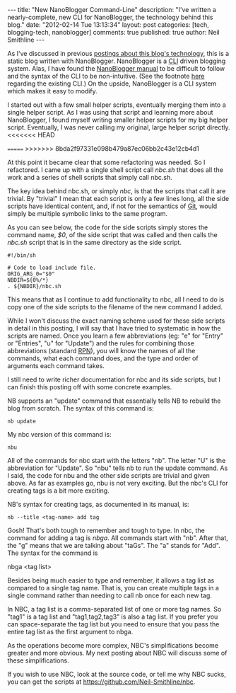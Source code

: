 #+BEGIN_HTML
---
title:             "New NanoBlogger Command-Line"
description:       "I've written a nearly-complete, new CLI for NanoBlogger, the technology behind this blog."
date:              "2012-02-14 Tue 13:13:34"
layout:            post
categories:        [tech, blogging-tech, nanoblogger]
comments:          true          
published:         true
author:            Neil Smithline
---
#+END_HTML

As I've discussed in previous [[http://www.neilsmithline.com/archives/blog][postings about this blog's technology]], this is a static blog written with NanoBlogger. NanoBlogger is a [[http://en.wikipedia.org/wiki/Command-line_interface][CLI]] driven blogging system. Alas, I have found the [[http://nanoblogger.sourceforge.net/docs/nanoblogger.html][NanoBlogger manual]] to be difficult to follow and the syntax of the CLI to be non-intuitive. (See the footnote [[https://github.com/Neil-Smithline/nbc][here]] regarding the existing CLI.) On the upside, NanoBlogger is a CLI system which makes it easy to modify. 

I started out with a few small helper scripts, eventually merging them into a single helper script. As I was using that script and learning more about NanoBlogger, I found myself writing smaller helper scripts for my big helper script. Eventually, I was never calling my original, large helper script directly.
<<<<<<< HEAD
#+HTML: <!-- more -->
=======
>>>>>>> 8bda2f97331e098b479a87ec06bb2c43e12cb4d1

At this point it became clear that some refactoring was needed. So I refactored. I came up with a single shell script call /nbc.sh/ that does all the work and a series of shell scripts that simply call nbc.sh.

The key idea behind nbc.sh, or simply /nbc/, is that the scripts that call it are trivial. By "trivial" I mean that each script is only a few lines long, all the side scripts have identical content, and, if not for the semantics of [[http://en.wikipedia.org/wiki/Git_%28software%29][Git]], would simply be multiple symbolic links to the same program.

As you can see below, the code for the side scripts simply stores the command name, /$0/, of the side script that was called and then calls the /nbc.sh/ script that is in the same directory as the side script. 
#+BEGIN_EXAMPLE
#!/bin/sh

# Code to load include file.
ORIG_ARG_0="$0"
NBDIR=${0%/*}
. ${NBDIR}/nbc.sh
#+END_EXAMPLE
This means that as I continue to add functionality to nbc, all I need to do is copy one of the side scripts to the filename of the new command I added. 

While I won't discuss the exact naming scheme used for these side scripts in detail in this posting, I will say that I have tried to systematic in how the scripts are named. Once you learn a few abbreviations (eg: "e" for "Entry" or "Entries", "u" for "Update") and the rules for combining those abbreviations (standard [[http://en.wikipedia.org/wiki/Reverse_Polish_Notation][RPN]]), you will know the names of all the commands, what each command does, and the type and order of arguments each command takes.

I still need to write richer documentation for nbc and its side scripts, but I can finish this posting off with some concrete examples.

NB supports an "update" command that essentially tells NB to rebuild the blog from scratch. The syntax of this command is:
#+BEGIN_EXAMPLE
nb update
#+END_EXAMPLE
My nbc version of this command is:
#+BEGIN_EXAMPLE
nbu
#+END_EXAMPLE
All of the commands for nbc start with the letters "nb". The letter "U" is the abbreviation for "Update". So "nbu" tells nb to run the update command. As I said, the code for nbu and the other side scripts are trivial and given above. As far as examples go, nbu is not very exciting. But the nbc's CLI for creating tags is a bit more exciting.

NB's syntax for creating tags, as documented in its manual, is:
#+BEGIN_EXAMPLE
nb --title <tag-name> add tag
#+END_EXAMPLE
Gosh! That's both tough to remember and tough to type. In nbc, the command for adding a tag is /nbga/. All commands start with "nb". After that, the "g" means that we are talking about "taGs". The "a" stands for "Add". The syntax for the command is 
#+BEGIN_EXAMPLE bash
nbga <tag list>
#+END_EXAMPLE

Besides being much easier to type and remember, it allows a tag list as compared to a single tag name. That is, you can create multiple tags in a single command rather than needing to call nb once for each new tag.

In NBC, a tag list is a comma-separated list of one or more tag names. So "tag1" is a tag list and "tag1,tag2,tag3" is also a tag list. If you prefer you can space-separate the tag list but you need to ensure that you pass the entire tag list as the first argument to nbga. 

As the operations become more complex, NBC's simplifications become greater and more obvious. My next posting about NBC will discuss some of these simplifications.

If you wish to use NBC, look at the source code, or tell me why NBC sucks, you can get the scripts at https://github.com/Neil-Smithline/nbc.
